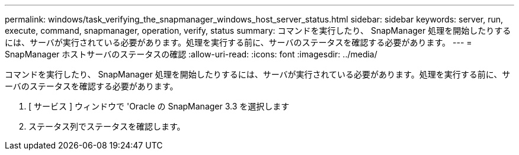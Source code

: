 ---
permalink: windows/task_verifying_the_snapmanager_windows_host_server_status.html 
sidebar: sidebar 
keywords: server, run, execute, command, snapmanager, operation, verify, status 
summary: コマンドを実行したり、 SnapManager 処理を開始したりするには、サーバが実行されている必要があります。処理を実行する前に、サーバのステータスを確認する必要があります。 
---
= SnapManager ホストサーバのステータスの確認
:allow-uri-read: 
:icons: font
:imagesdir: ../media/


[role="lead"]
コマンドを実行したり、 SnapManager 処理を開始したりするには、サーバが実行されている必要があります。処理を実行する前に、サーバのステータスを確認する必要があります。

. [ サービス ] ウィンドウで 'Oracle の SnapManager 3.3 を選択します
. ステータス列でステータスを確認します。

